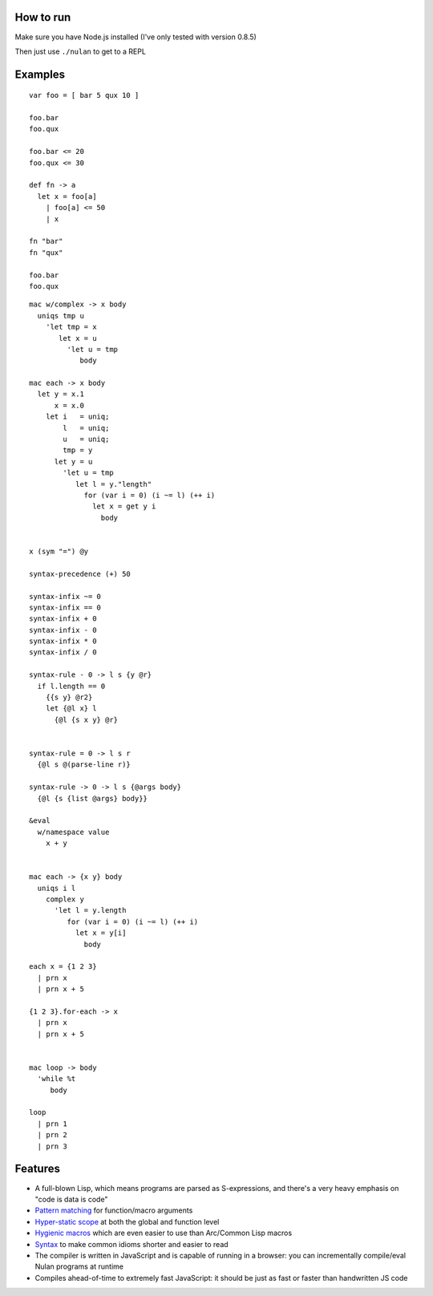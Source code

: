 How to run
==========

Make sure you have Node.js installed (I've only tested with version 0.8.5)

Then just use ``./nulan`` to get to a REPL


Examples
========

::

  var foo = [ bar 5 qux 10 ]

  foo.bar
  foo.qux

  foo.bar <= 20
  foo.qux <= 30

  def fn -> a
    let x = foo[a]
      | foo[a] <= 50
      | x

  fn "bar"
  fn "qux"

  foo.bar
  foo.qux

::

  mac w/complex -> x body
    uniqs tmp u
      'let tmp = x
         let x = u
           'let u = tmp
              body

  mac each -> x body
    let y = x.1
        x = x.0
      let i   = uniq;
          l   = uniq;
          u   = uniq;
          tmp = y
        let y = u
          'let u = tmp
             let l = y."length"
               for (var i = 0) (i ~= l) (++ i)
                 let x = get y i
                   body


  x (sym "=") @y

  syntax-precedence (+) 50

  syntax-infix ~= 0
  syntax-infix == 0
  syntax-infix + 0
  syntax-infix - 0
  syntax-infix * 0
  syntax-infix / 0

  syntax-rule - 0 -> l s {y @r}
    if l.length == 0
      {{s y} @r2}
      let {@l x} l
        {@l {s x y} @r}


  syntax-rule = 0 -> l s r
    {@l s @(parse-line r)}

  syntax-rule -> 0 -> l s {@args body}
    {@l {s {list @args} body}}

  &eval
    w/namespace value
      x + y


  mac each -> {x y} body
    uniqs i l
      complex y
        'let l = y.length
           for (var i = 0) (i ~= l) (++ i)
             let x = y[i]
               body

  each x = {1 2 3}
    | prn x
    | prn x + 5

  {1 2 3}.for-each -> x
    | prn x
    | prn x + 5


  mac loop -> body
    'while %t
       body

  loop
    | prn 1
    | prn 2
    | prn 3


Features
========

* A full-blown Lisp, which means programs are parsed as S-expressions, and there's a very heavy emphasis on "code is data is code"

* `Pattern matching <nulan/blob/javascript/notes/Pattern%20matching.rst>`_ for function/macro arguments

* `Hyper-static scope <nulan/blob/javascript/notes/Hyper-static%20scope.rst>`_ at both the global and function level

* `Hygienic macros <nulan/blob/javascript/notes/Hygienic%20macros.rst>`_ which are even easier to use than Arc/Common Lisp macros

* `Syntax <nulan/blob/javascript/notes/Syntax.rst>`_ to make common idioms shorter and easier to read

* The compiler is written in JavaScript and is capable of running in a browser: you can incrementally compile/eval Nulan programs at runtime

* Compiles ahead-of-time to extremely fast JavaScript: it should be just as fast or faster than handwritten JS code
